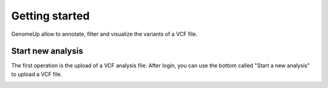 Getting started
^^^^^^^^^^^^^^^

GenomeUp allow to annotate, filter and visualize the variants of a VCF file.


Start new analysis
~~~~~~~~~~~~~~~~~~
The first operation is the upload of a VCF analysis file. 
After login, you can use the bottom called "Start a new analysis" to upload a VCF file.

.. image :: /genomeup_doc/source/static/start_new_analysis.png
